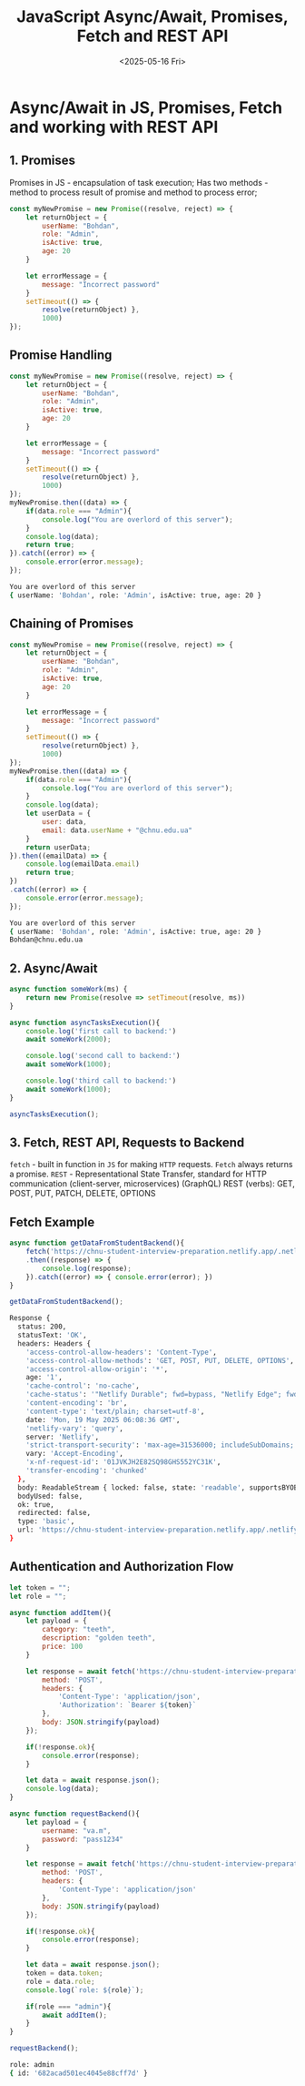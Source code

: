 #+TITLE: JavaScript Async/Await, Promises, Fetch and REST API
#+DATE:<2025-05-16 Fri>

* Async/Await in JS, Promises, Fetch and working with REST API

** 1. Promises
Promises in JS - encapsulation of task execution;
Has two methods - method to process result of promise and method to process error;

#+BEGIN_SRC js :results
const myNewPromise = new Promise((resolve, reject) => {
    let returnObject = {
        userName: "Bohdan",
        role: "Admin",
        isActive: true,
        age: 20
    }

    let errorMessage = {
        message: "Incorrect password"
    }
    setTimeout(() => {
        resolve(returnObject) },
        1000)
});
#+END_SRC

#+RESULTS:

** Promise Handling
#+BEGIN_SRC js :results output
const myNewPromise = new Promise((resolve, reject) => {
    let returnObject = {
        userName: "Bohdan",
        role: "Admin",
        isActive: true,
        age: 20
    }

    let errorMessage = {
        message: "Incorrect password"
    }
    setTimeout(() => {
        resolve(returnObject) },
        1000)
});
myNewPromise.then((data) => {
    if(data.role === "Admin"){
        console.log("You are overlord of this server");
    }
    console.log(data);
    return true;
}).catch((error) => {
    console.error(error.message);
});
#+END_SRC

#+begin_src bash
You are overlord of this server
{ userName: 'Bohdan', role: 'Admin', isActive: true, age: 20 }
#+end_src

** Chaining of Promises
#+BEGIN_SRC js :results output
const myNewPromise = new Promise((resolve, reject) => {
    let returnObject = {
        userName: "Bohdan",
        role: "Admin",
        isActive: true,
        age: 20
    }

    let errorMessage = {
        message: "Incorrect password"
    }
    setTimeout(() => {
        resolve(returnObject) },
        1000)
});
myNewPromise.then((data) => {
    if(data.role === "Admin"){
        console.log("You are overlord of this server");
    }
    console.log(data);
    let userData = {
        user: data,
        email: data.userName + "@chnu.edu.ua"
    }
    return userData;
}).then((emailData) => {
    console.log(emailData.email)
    return true;
})
.catch((error) => {
    console.error(error.message);
});
#+END_SRC

#+begin_src bash
You are overlord of this server
{ userName: 'Bohdan', role: 'Admin', isActive: true, age: 20 }
Bohdan@chnu.edu.ua
#+end_src

** 2. Async/Await
#+BEGIN_SRC js :results output
async function someWork(ms) {
    return new Promise(resolve => setTimeout(resolve, ms))
}

async function asyncTasksExecution(){
    console.log('first call to backend:')
    await someWork(2000);

    console.log('second call to backend:')
    await someWork(1000);

    console.log('third call to backend:')
    await someWork(1000);
}

asyncTasksExecution();
#+END_SRC

#+RESULTS:
first call to backend:
second call to backend:
third call to backend:

** 3. Fetch, REST API, Requests to Backend
=fetch= - built in function in =JS= for making =HTTP= requests. =Fetch= always returns a promise.
=REST= - Representational State Transfer, standard for HTTP communication (client-server, microservices)
(GraphQL)
REST (verbs): GET, POST, PUT, PATCH, DELETE, OPTIONS

** Fetch Example
#+BEGIN_SRC js :results output
async function getDataFromStudentBackend(){
    fetch('https://chnu-student-interview-preparation.netlify.app/.netlify/functions/listItems')
    .then((response) => {
        console.log(response);
    }).catch((error) => { console.error(error); })
}

getDataFromStudentBackend();
#+END_SRC
#+begin_src bash
Response {
  status: 200,
  statusText: 'OK',
  headers: Headers {
    'access-control-allow-headers': 'Content-Type',
    'access-control-allow-methods': 'GET, POST, PUT, DELETE, OPTIONS',
    'access-control-allow-origin': '*',
    age: '1',
    'cache-control': 'no-cache',
    'cache-status': '"Netlify Durable"; fwd=bypass, "Netlify Edge"; fwd=miss',
    'content-encoding': 'br',
    'content-type': 'text/plain; charset=utf-8',
    date: 'Mon, 19 May 2025 06:08:36 GMT',
    'netlify-vary': 'query',
    server: 'Netlify',
    'strict-transport-security': 'max-age=31536000; includeSubDomains; preload',
    vary: 'Accept-Encoding',
    'x-nf-request-id': '01JVKJH2E82SQ98GHS552YC31K',
    'transfer-encoding': 'chunked'
  },
  body: ReadableStream { locked: false, state: 'readable', supportsBYOB: true },
  bodyUsed: false,
  ok: true,
  redirected: false,
  type: 'basic',
  url: 'https://chnu-student-interview-preparation.netlify.app/.netlify/functions/listItems'
}
#+end_src

** Authentication and Authorization Flow
#+BEGIN_SRC js :results output
let token = "";
let role = "";

async function addItem(){
    let payload = {
        category: "teeth",
        description: "golden teeth",
        price: 100
    }

    let response = await fetch('https://chnu-student-interview-preparation.netlify.app/.netlify/functions/userCreateItem', {
        method: 'POST',
        headers: {
            'Content-Type': 'application/json',
            'Authorization': `Bearer ${token}`
        },
        body: JSON.stringify(payload)
    });

    if(!response.ok){
        console.error(response);
    }

    let data = await response.json();
    console.log(data);
}

async function requestBackend(){
    let payload = {
        username: "va.m",
        password: "pass1234"
    }

    let response = await fetch('https://chnu-student-interview-preparation.netlify.app/.netlify/functions/userLogin', {
        method: 'POST',
        headers: {
            'Content-Type': 'application/json'
        },
        body: JSON.stringify(payload)
    });

    if(!response.ok){
        console.error(response);
    }

    let data = await response.json();
    token = data.token;
    role = data.role;
    console.log(`role: ${role}`);

    if(role === "admin"){
        await addItem();
    }
}

requestBackend();
#+END_SRC

#+begin_src bash
role: admin
{ id: '682acad501ec4045e88cff7d' }
#+end_src

